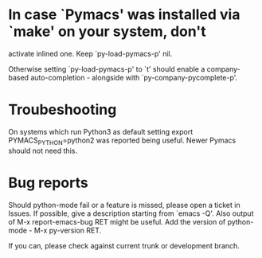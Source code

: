 * In case `Pymacs' was installed via `make' on your system, don't
  activate inlined one.  Keep `py-load-pymacs-p' nil.

  Otherwise setting `py-load-pymacs-p' to `t' should enable a
  company-based auto-completion - alongside with
  `py-company-pycomplete-p'.

* Troubeshooting
  On systems which run Python3 as default
  setting
  export PYMACS_PYTHON=python2
  was reported being useful.
  Newer Pymacs should not need this.
  
* Bug reports
  Should python-mode fail or a feature is missed, please open a ticket in Issues. If possible, give a description starting from `emacs -Q'.
  Also output of M-x report-emacs-bug RET might be useful. Add the version of python-mode - M-x py-version RET.

  If you can, please check against current trunk or development branch.